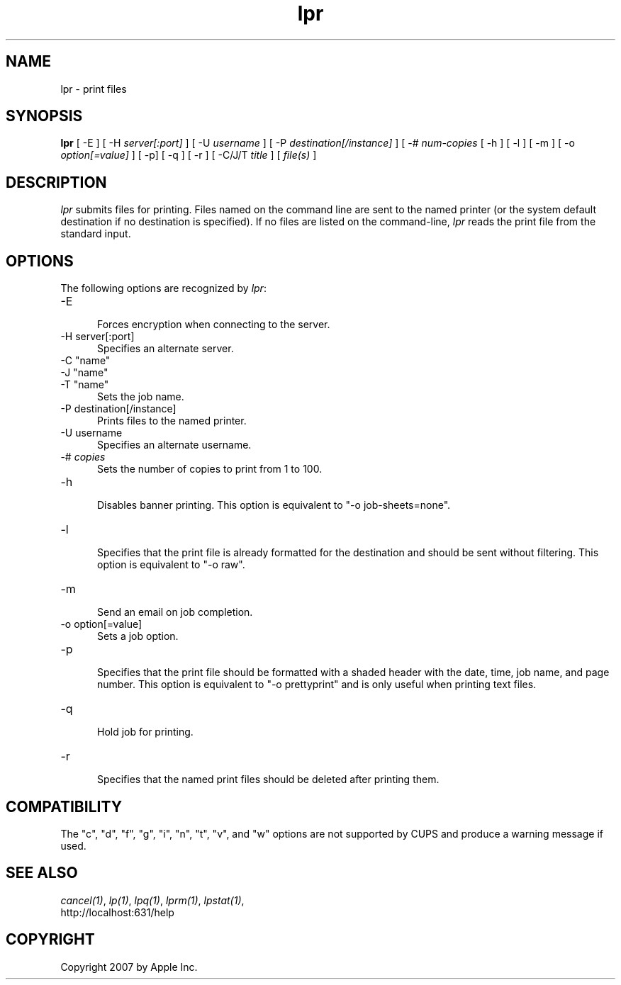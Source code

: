 .\"
.\" "$Id: lpr.man 6649 2007-07-11 21:46:42Z mike $"
.\"
.\"   lpr man page for the Common UNIX Printing System (CUPS).
.\"
.\"   Copyright 2007 by Apple Inc.
.\"   Copyright 1997-2006 by Easy Software Products.
.\"
.\"   These coded instructions, statements, and computer programs are the
.\"   property of Apple Inc. and are protected by Federal copyright
.\"   law.  Distribution and use rights are outlined in the file "LICENSE.txt"
.\"   which should have been included with this file.  If this file is
.\"   file is missing or damaged, see the license at "http://www.cups.org/".
.\"
.TH lpr 1 "Common UNIX Printing System" "12 February 2006" "Apple Inc."
.SH NAME
lpr \- print files
.SH SYNOPSIS
.B lpr
[ -E ] [ -H
.I server[:port]
] [ -U
.I username
] [ -P
.I destination[/instance]
] [ -#
.I num-copies
[ -h ] [ -l ] [ -m ] [ -o
.I option[=value]
] [ -p] [ -q ] [ -r ] [ -C/J/T
.I title
] [
.I file(s)
]
.SH DESCRIPTION
\fIlpr\fR submits files for printing. Files named on the command
line are sent to the named printer (or the system default
destination if no destination is specified). If no files are
listed on the command-line, \fIlpr\fR reads the print file from
the standard input.
.SH OPTIONS
The following options are recognized by \fIlpr\fR:
.TP 5
-E
.br
Forces encryption when connecting to the server.
.TP 5
-H server[:port]
.br
Specifies an alternate server.
.TP 5
-C "name"
.TP 5
-J "name"
.TP 5
-T "name"
.br
Sets the job name.
.TP 5
-P destination[/instance]
.br
Prints files to the named printer.
.TP 5
-U username
.br
Specifies an alternate username.
.TP 5
-# \fIcopies\fR
.br
Sets the number of copies to print from 1 to 100.
.TP 5
-h
.br
Disables banner printing. This option is equivalent to "-o
job-sheets=none".
.TP 5
-l
.br
Specifies that the print file is already formatted for the
destination and should be sent without filtering. This option is
equivalent to "-o raw".
.TP 5
-m
.br
Send an email on job completion.
.TP 5
-o option[=value]
.br
Sets a job option.
.TP 5
-p
.br
Specifies that the print file should be formatted with a shaded
header with the date, time, job name, and page number. This
option is equivalent to "-o prettyprint" and is only useful when
printing text files.
.TP 5
-q
.br
Hold job for printing.
.TP 5
-r
.br
Specifies that the named print files should be deleted after
printing them.
.SH COMPATIBILITY
The "c", "d", "f", "g", "i", "n", "t", "v", and "w" options
are not supported by CUPS and produce a warning message if used.
.SH SEE ALSO
\fIcancel(1)\fR, \fIlp(1)\fR, \fIlpq(1)\fR, \fIlprm(1)\fR,
\fIlpstat(1)\fR,
.br
http://localhost:631/help
.SH COPYRIGHT
Copyright 2007 by Apple Inc.
.\"
.\" End of "$Id: lpr.man 6649 2007-07-11 21:46:42Z mike $".
.\"
